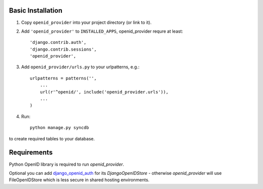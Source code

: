 ==================
Basic Installation
==================

1. Copy ``openid_provider`` into your project directory (or link to it).
2. Add ``'openid_provider'`` to ``INSTALLED_APPS``, openid_provider requre at least::

    'django.contrib.auth',
    'django.contrib.sessions',
    'openid_provider',
3. Add ``openid_provider/urls.py`` to your urlpatterns, e.g.::

    urlpatterns = patterns('',
        ...
        url(r'^openid/', include('openid_provider.urls')),
        ...
    )

4. Run::

    python manage.py syncdb
to create required tables to your database.

============
Requirements
============

Python OpenID library is required to run `openid_provider`.

Optional you can add django_openid_auth_ for its `DjangoOpenIDStore` - otherwise `openid_provider`
will use FileOpenIDStore which is less secure in shared hosting environments.

.. _django_openid_auth: https://launchpad.net/django-openid-auth
